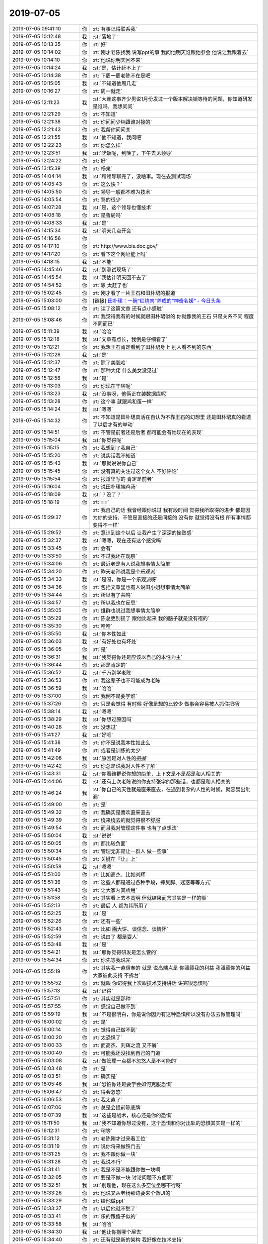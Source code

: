 2019-07-05
-------------

.. list-table::
   :widths: 25, 1, 60

   * - 2019-07-05 09:41:10
     - 你
     - :rt:`有事记得联系我`
   * - 2019-07-05 10:12:48
     - 我
     - :st:`落地了`
   * - 2019-07-05 10:13:35
     - 你
     - :rt:`好`
   * - 2019-07-05 10:14:02
     - 你
     - :rt:`刚才老陈找我 说写ppt的事 我问他明天谁跟他参会 他说让我跟着去`
   * - 2019-07-05 10:14:10
     - 你
     - :rt:`他说你明天回不来`
   * - 2019-07-05 10:14:24
     - 我
     - :st:`是，估计赶不上了`
   * - 2019-07-05 10:14:38
     - 你
     - :rt:`下周一周老陈不在是吧`
   * - 2019-07-05 10:15:05
     - 我
     - :st:`不知道他周几走`
   * - 2019-07-05 10:16:27
     - 你
     - :rt:`周一就走`
   * - 2019-07-05 12:11:23
     - 我
     - :st:`大连这事齐少男说1月份发过一个版本解决锁等待的问题，你知道研发是谁吗，我想问问`
   * - 2019-07-05 12:21:29
     - 你
     - :rt:`不知道`
   * - 2019-07-05 12:21:38
     - 你
     - :rt:`你问问少楠跟谁对接的`
   * - 2019-07-05 12:21:43
     - 你
     - :rt:`我帮你问问关`
   * - 2019-07-05 12:21:55
     - 我
     - :st:`他不知道，我问吧`
   * - 2019-07-05 12:22:23
     - 你
     - :rt:`你怎么样`
   * - 2019-07-05 12:23:51
     - 我
     - :st:`吃饭呢，到晚了，下午去见领导`
   * - 2019-07-05 12:24:22
     - 你
     - :rt:`好`
   * - 2019-07-05 13:15:39
     - 你
     - :rt:`畅泉`
   * - 2019-07-05 14:04:14
     - 我
     - :st:`和领导聊完了，没啥事。现在去测试现场`
   * - 2019-07-05 14:05:43
     - 你
     - :rt:`这么快？`
   * - 2019-07-05 14:05:50
     - 你
     - :rt:`领导一般都不难为技术`
   * - 2019-07-05 14:05:54
     - 你
     - :rt:`骂的很少`
   * - 2019-07-05 14:07:28
     - 我
     - :st:`是，这个领导也懂技术`
   * - 2019-07-05 14:08:18
     - 你
     - :rt:`是鲁局吗`
   * - 2019-07-05 14:08:33
     - 我
     - :st:`是`
   * - 2019-07-05 14:15:34
     - 我
     - :st:`明天几点开会`
   * - 2019-07-05 14:16:56
     - 你
     - .. image:: /images/330071.jpg
          :width: 100px
   * - 2019-07-05 14:17:10
     - 你
     - :rt:`http://www.bis.doc.gov/`
   * - 2019-07-05 14:17:20
     - 你
     - :rt:`看下这个网址能上吗`
   * - 2019-07-05 14:18:15
     - 我
     - :st:`不能`
   * - 2019-07-05 14:45:46
     - 我
     - :st:`到测试现场了`
   * - 2019-07-05 14:45:54
     - 我
     - :st:`我估计明天回不去了`
   * - 2019-07-05 14:54:52
     - 你
     - :rt:`恩 太赶了也`
   * - 2019-07-05 15:02:45
     - 你
     - :rt:`刚才看了一片王石和田朴珺的报道`
   * - 2019-07-05 15:03:00
     - 你
     - [链接] `田朴珺：一碗“红烧肉”养成的“神奇名媛” - 今日头条 <https://m.toutiaocdn.com/group/6709825825216152067/?app=news_article&timestamp=1562310175&req_id=201907051502540100250660697553570&group_id=6709825825216152067&tt_from=weixin&utm_source=weixin&utm_medium=toutiao_ios&utm_campaign=client_share&wxshare_count=1>`_
   * - 2019-07-05 15:08:12
     - 你
     - :rt:`读了这篇文章 还有点小感触`
   * - 2019-07-05 15:08:46
     - 你
     - :rt:`我觉得我有的时候就跟田朴珺似的 你就像我的王石 只是关系不同 程度不同而已`
   * - 2019-07-05 15:11:39
     - 我
     - :st:`哈哈`
   * - 2019-07-05 15:12:18
     - 我
     - :st:`文章有点长，我倒是仔细看了`
   * - 2019-07-05 15:12:21
     - 你
     - :rt:`我想王石肯定看到了田朴珺身上 别人看不到的东西`
   * - 2019-07-05 15:12:28
     - 我
     - :st:`是`
   * - 2019-07-05 15:12:37
     - 你
     - :rt:`除了美貌哈`
   * - 2019-07-05 15:12:47
     - 你
     - :rt:`那种大佬 什么美女没见过`
   * - 2019-07-05 15:12:58
     - 我
     - :st:`是`
   * - 2019-07-05 15:13:03
     - 你
     - :rt:`你现在干啥呢`
   * - 2019-07-05 15:13:23
     - 我
     - :st:`没事呀，他俩正在装数据库呢`
   * - 2019-07-05 15:13:28
     - 你
     - :rt:`这个事 就跟鸡和蛋一样`
   * - 2019-07-05 15:14:24
     - 我
     - :st:`嗯嗯`
   * - 2019-07-05 15:14:32
     - 你
     - :rt:`不知道是田朴珺真活在自认为不靠王石的幻想里 还是田朴珺真的看透了以后才有的举动`
   * - 2019-07-05 15:14:51
     - 你
     - :rt:`不管是前者还是后者 都可能会有她现在的表现`
   * - 2019-07-05 15:15:04
     - 我
     - :st:`你觉得呢`
   * - 2019-07-05 15:15:15
     - 你
     - :rt:`我想到了我自己`
   * - 2019-07-05 15:15:20
     - 你
     - :rt:`说实话我不知道`
   * - 2019-07-05 15:15:43
     - 我
     - :st:`那就说说你自己`
   * - 2019-07-05 15:15:45
     - 你
     - :rt:`没有真的关注过这个女人 不好评论`
   * - 2019-07-05 15:15:54
     - 你
     - :rt:`报道里写的 肯定是前者`
   * - 2019-07-05 15:16:04
     - 你
     - :rt:`说田朴珺端鸡汤`
   * - 2019-07-05 15:18:09
     - 我
     - :st:`？没了？`
   * - 2019-07-05 15:18:19
     - 你
     - :rt:`==`
   * - 2019-07-05 15:29:37
     - 你
     - :rt:`我自己的话 我曾经跟你说过 我有段时间 觉得我所取得的进步 都是因为你的支持，不管是直接的还是间接的 没有你 就觉得没有根 所有事情都变得不一样`
   * - 2019-07-05 15:29:52
     - 你
     - :rt:`意识到这个以后 让我产生了深深的挫败感`
   * - 2019-07-05 15:32:37
     - 我
     - :st:`嗯嗯，现在还有这个感觉吗`
   * - 2019-07-05 15:33:45
     - 你
     - :rt:`会有`
   * - 2019-07-05 15:33:50
     - 你
     - :rt:`不过我还在观察`
   * - 2019-07-05 15:34:06
     - 你
     - :rt:`最近老是有人说我想事情太简单`
   * - 2019-07-05 15:34:20
     - 你
     - :rt:`昨天老孙说我是个乐观派`
   * - 2019-07-05 15:34:33
     - 我
     - :st:`是呀，你是一个乐观派呀`
   * - 2019-07-05 15:34:36
     - 你
     - :rt:`包括文章里也有人说田小姐想事情太简单`
   * - 2019-07-05 15:34:44
     - 你
     - :rt:`所以有了共鸣`
   * - 2019-07-05 15:34:57
     - 你
     - :rt:`所以我也在反思`
   * - 2019-07-05 15:35:05
     - 你
     - :rt:`维群也说过我想事情太简单`
   * - 2019-07-05 15:35:29
     - 你
     - :rt:`陈总更别提了 跟他比起来 我的脑子就是没有褶的`
   * - 2019-07-05 15:35:30
     - 你
     - :rt:`哈哈`
   * - 2019-07-05 15:35:50
     - 我
     - :st:`你本性如此`
   * - 2019-07-05 15:36:03
     - 我
     - :st:`有好处也有坏处`
   * - 2019-07-05 15:36:05
     - 你
     - :rt:`是`
   * - 2019-07-05 15:36:31
     - 我
     - :st:`我觉得你还是应该以自己的本性为主`
   * - 2019-07-05 15:36:44
     - 你
     - :rt:`那是肯定的`
   * - 2019-07-05 15:36:52
     - 我
     - :st:`千万别学老陈`
   * - 2019-07-05 15:36:53
     - 你
     - :rt:`我这辈子也不可能成为老陈`
   * - 2019-07-05 15:36:59
     - 我
     - :st:`哈哈`
   * - 2019-07-05 15:37:00
     - 你
     - :rt:`我倒不是要学谁`
   * - 2019-07-05 15:37:26
     - 你
     - :rt:`只是会觉得 有时候 好像是想的比较少 做事会容易被人抓住把柄`
   * - 2019-07-05 15:38:14
     - 我
     - :st:`嗯嗯`
   * - 2019-07-05 15:38:29
     - 我
     - :st:`你想过原因吗`
   * - 2019-07-05 15:40:28
     - 你
     - :rt:`没想过`
   * - 2019-07-05 15:41:27
     - 我
     - :st:`好吧`
   * - 2019-07-05 15:41:38
     - 你
     - :rt:`你不是说我本性如此么`
   * - 2019-07-05 15:41:49
     - 你
     - :rt:`或者是训练的太少`
   * - 2019-07-05 15:42:06
     - 我
     - :st:`原因是对人性的把握`
   * - 2019-07-05 15:42:42
     - 你
     - :rt:`你总是说我对人性不了解`
   * - 2019-07-05 15:43:31
     - 我
     - :st:`你看维群说你想的简单，上下文是不是都是和人相关的`
   * - 2019-07-05 15:44:06
     - 我
     - :st:`还有上次老陈说的你支持张学的那些话，也都是和人相关的`
   * - 2019-07-05 15:46:24
     - 我
     - :st:`你自己的天性就是直来直去，在遇到复杂的人性的时候，就容易出纰漏`
   * - 2019-07-05 15:49:00
     - 你
     - :rt:`是`
   * - 2019-07-05 15:49:32
     - 你
     - :rt:`我确实是喜欢直来直去`
   * - 2019-07-05 15:49:39
     - 你
     - :rt:`绕来绕去的就觉得很不舒服`
   * - 2019-07-05 15:49:54
     - 你
     - :rt:`而且我对管理这件事 也有了点想法`
   * - 2019-07-05 15:50:04
     - 我
     - :st:`说说`
   * - 2019-07-05 15:50:05
     - 你
     - :rt:`都比较负面`
   * - 2019-07-05 15:50:34
     - 你
     - :rt:`管理无非是让一群人 做一些事`
   * - 2019-07-05 15:50:45
     - 你
     - :rt:`关键在『让』上`
   * - 2019-07-05 15:50:58
     - 我
     - :st:`嗯嗯`
   * - 2019-07-05 15:51:00
     - 你
     - :rt:`比如高杰、比如刘辉`
   * - 2019-07-05 15:51:36
     - 你
     - :rt:`这些人都是通过各种手段，捧臭脚、迷惑等等方式`
   * - 2019-07-05 15:51:43
     - 你
     - :rt:`让大家为其所用`
   * - 2019-07-05 15:51:58
     - 你
     - :rt:`其实看上去不高明 但就结果而言其实是一样的额`
   * - 2019-07-05 15:52:13
     - 你
     - :rt:`最后 人 都为其所用了`
   * - 2019-07-05 15:52:25
     - 我
     - :st:`是`
   * - 2019-07-05 15:52:26
     - 你
     - :rt:`还有一些`
   * - 2019-07-05 15:52:43
     - 你
     - :rt:`比如 画大饼、谈信念、谈情怀`
   * - 2019-07-05 15:52:59
     - 你
     - :rt:`说白了 都是耍人`
   * - 2019-07-05 15:53:48
     - 我
     - :st:`是`
   * - 2019-07-05 15:54:21
     - 我
     - :st:`那你觉得研发是怎么管的`
   * - 2019-07-05 15:54:34
     - 你
     - :rt:`你先等我说完`
   * - 2019-07-05 15:55:19
     - 你
     - :rt:`其实我一直信奉的 就是 说高端点是 你照顾我的利益 我照顾你的利益 大家彼此支持 不拆台`
   * - 2019-07-05 15:55:52
     - 你
     - :rt:`就跟 你记得我上次跟技术支持讲话 讲完很恐惧吗`
   * - 2019-07-05 15:57:13
     - 我
     - :st:`记得`
   * - 2019-07-05 15:57:51
     - 你
     - :rt:`其实就是那种`
   * - 2019-07-05 15:57:55
     - 你
     - :rt:`感觉自己做不到`
   * - 2019-07-05 15:59:19
     - 我
     - :st:`不是很明白，你是说你因为有这种恐惧所以没有办法去做管理吗`
   * - 2019-07-05 16:00:02
     - 你
     - :rt:`是`
   * - 2019-07-05 16:00:14
     - 你
     - :rt:`觉得自己做不到`
   * - 2019-07-05 16:00:20
     - 你
     - :rt:`太恐惧了`
   * - 2019-07-05 16:00:33
     - 你
     - :rt:`而高杰、刘辉之流 又不屑`
   * - 2019-07-05 16:00:49
     - 你
     - :rt:`可能我还没找到自己的门道`
   * - 2019-07-05 16:03:08
     - 我
     - :st:`做管理一点都不忽悠人是不可能的`
   * - 2019-07-05 16:03:48
     - 你
     - :rt:`是`
   * - 2019-07-05 16:03:51
     - 你
     - :rt:`确实是`
   * - 2019-07-05 16:05:46
     - 我
     - :st:`恐怕你还是要学会如何克服恐惧`
   * - 2019-07-05 16:06:47
     - 你
     - :rt:`得会忽悠`
   * - 2019-07-05 16:06:53
     - 你
     - :rt:`我太直了`
   * - 2019-07-05 16:07:06
     - 你
     - :rt:`总是会提前晾底牌`
   * - 2019-07-05 16:07:39
     - 我
     - :st:`这些是战术，核心还是你的恐惧`
   * - 2019-07-05 16:11:50
     - 我
     - :st:`我不知道你想过没有，这个恐惧和你对出轨的恐惧其实是一样的`
   * - 2019-07-05 16:12:31
     - 你
     - :rt:`稍等`
   * - 2019-07-05 16:31:12
     - 你
     - :rt:`老陈刚才过来看工位`
   * - 2019-07-05 16:31:19
     - 你
     - :rt:`说你将来做铁门去`
   * - 2019-07-05 16:31:25
     - 你
     - :rt:`我不跟你做一块`
   * - 2019-07-05 16:31:28
     - 你
     - :rt:`我说不行`
   * - 2019-07-05 16:31:41
     - 你
     - :rt:`我是不是不能跟你做一块啊`
   * - 2019-07-05 16:32:05
     - 你
     - :rt:`要是不做一块 讨论问题不方便啊`
   * - 2019-07-05 16:32:51
     - 我
     - :st:`别理他，现在这么多空位坐哪不行呀`
   * - 2019-07-05 16:33:26
     - 你
     - :rt:`他说又从老杨那边要来个做UI的`
   * - 2019-07-05 16:33:29
     - 你
     - :rt:`给他做ppt`
   * - 2019-07-05 16:33:37
     - 你
     - :rt:`以后他就不愁了`
   * - 2019-07-05 16:33:41
     - 你
     - :rt:`乐的跟傻子似的`
   * - 2019-07-05 16:33:58
     - 我
     - :st:`哈哈`
   * - 2019-07-05 16:34:30
     - 我
     - :st:`他让你搬哪个屋去`
   * - 2019-07-05 16:34:40
     - 你
     - :rt:`还有就是新的架构 我好像在技术支持`
   * - 2019-07-05 16:34:49
     - 你
     - :rt:`没说呢`
   * - 2019-07-05 16:34:53
     - 你
     - :rt:`说先把你搞走`
   * - 2019-07-05 16:35:30
     - 我
     - :st:`你告诉他我打算双工位`
   * - 2019-07-05 16:35:44
     - 你
     - :rt:`再说吧`
   * - 2019-07-05 16:35:54
     - 我
     - :st:`要不然我就不管研发了，去做产品经理`
   * - 2019-07-05 16:36:57
     - 你
     - :rt:`哈哈`
   * - 2019-07-05 16:37:04
     - 你
     - :rt:`我跟他说要跟你做一块`
   * - 2019-07-05 16:37:12
     - 你
     - :rt:`他说 那我就得做铁门里`
   * - 2019-07-05 16:37:29
     - 你
     - :rt:`我说 你不是让我跟他学习么 不做一块怎么学习`
   * - 2019-07-05 16:44:43
     - 我
     - :st:`老陈后来说什么了吗`
   * - 2019-07-05 16:45:41
     - 你
     - :rt:`他说行`
   * - 2019-07-05 18:07:22
     - 我
     - [链接] `王雪松和陈文亭的聊天记录 <https://support.weixin.qq.com/cgi-bin/mmsupport-bin/readtemplate?t=page/favorite_record__w_unsupport>`_
   * - 2019-07-05 18:07:23
     - 我
     - :st:`我怀疑王东江这次改的版本方向错了`
   * - 2019-07-05 18:09:24
     - 我
     - :st:`他们根据perf的结果去优化memcpy，其实是龙芯平台的perf有问题，显示的结果不对[捂脸]`
   * - 2019-07-05 18:09:38
     - 你
     - :rt:`呵呵`
   * - 2019-07-05 18:10:13
     - 你
     - :rt:`为啥优化memcpy`
   * - 2019-07-05 18:10:14
     - 我
     - :st:`王胜利还觉得这次搞了一个大事`
   * - 2019-07-05 18:10:29
     - 你
     - :rt:`他哪次都觉得搞大事`
   * - 2019-07-05 18:10:55
     - 我
     - :st:`龙芯不是CPU高嘛，他们就用perf抓哪个函数CPU高，就抓到memcpy`
   * - 2019-07-05 18:11:15
     - 你
     - :rt:`哈哈`
   * - 2019-07-05 19:17:49
     - 你
     - :rt:`你们啥情况了`
   * - 2019-07-05 19:22:35
     - 我
     - :st:`今天结束了，明天继续`
   * - 2019-07-05 19:22:44
     - 我
     - :st:`你还没下班吗`